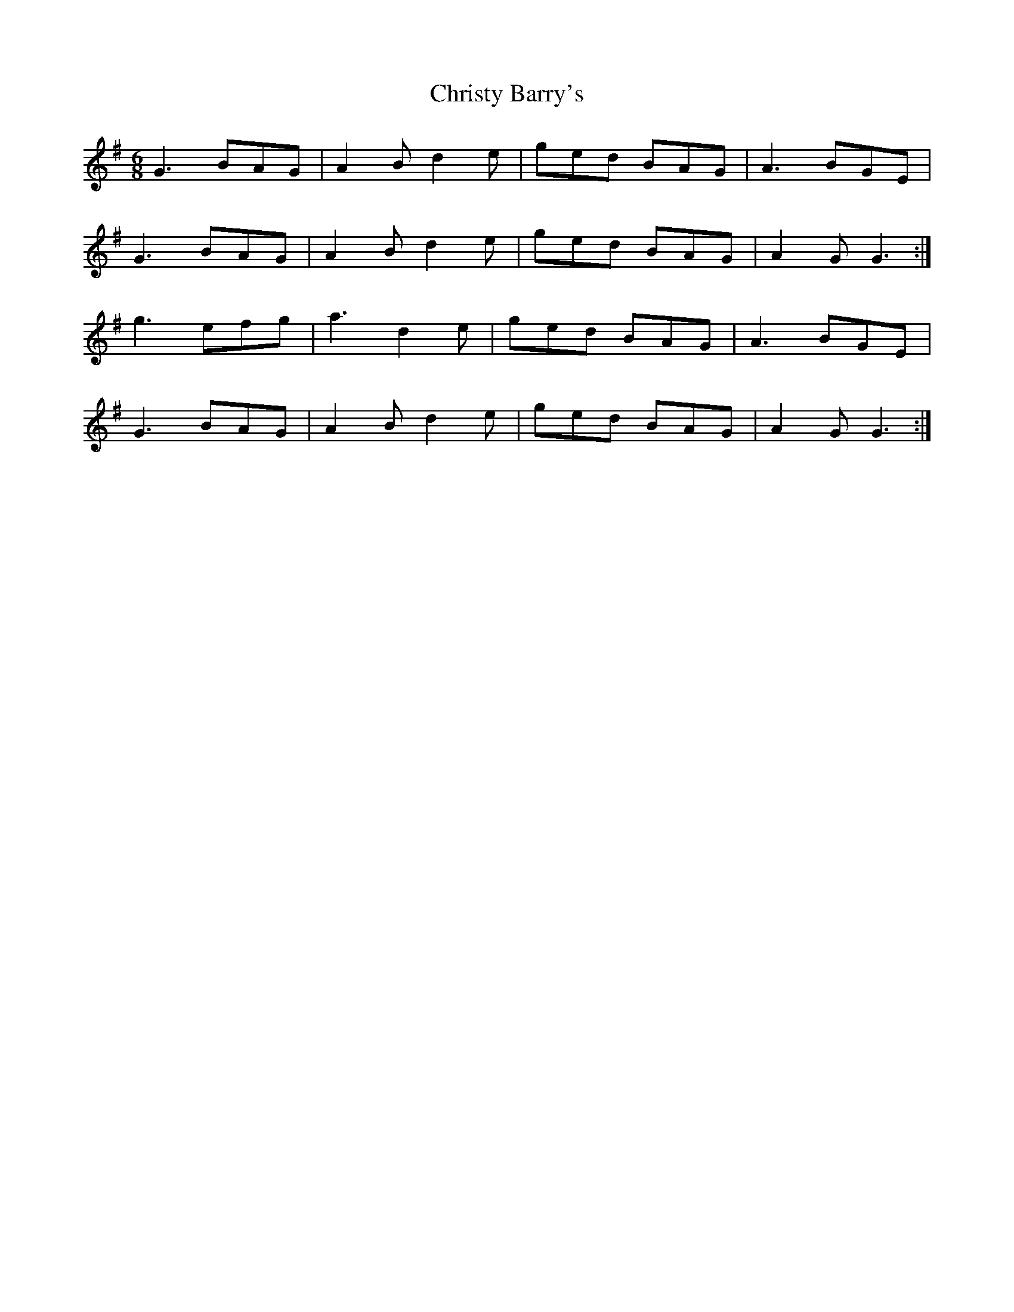 X: 7134
T: Christy Barry's
R: jig
M: 6/8
K: Gmajor
G3 BAG|A2B d2e|ged BAG|A3 BGE|
G3 BAG|A2B d2e|ged BAG|A2G G3:|
g3 efg|a3 d2e|ged BAG|A3 BGE|
G3 BAG|A2B d2e|ged BAG|A2G G3:|

